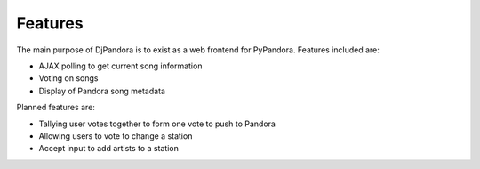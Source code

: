 Features
=====================================

The main purpose of DjPandora is to exist as a web frontend for PyPandora. Features included are:

* AJAX polling to get current song information
* Voting on songs
* Display of Pandora song metadata

Planned features are:

* Tallying user votes together to form one vote to push to Pandora
* Allowing users to vote to change a station
* Accept input to add artists to a station